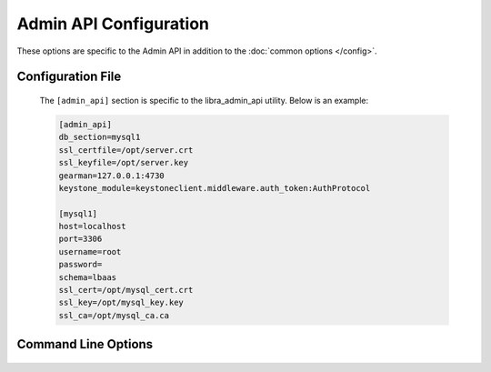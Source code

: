 Admin API Configuration
=======================

These options are specific to the Admin API in addition to the
:doc:`common options </config>`.

Configuration File
------------------

   The ``[admin_api]`` section is specific to the libra_admin_api utility.
   Below is an example:

   .. code-block:: ini

      [admin_api]
      db_section=mysql1
      ssl_certfile=/opt/server.crt
      ssl_keyfile=/opt/server.key
      gearman=127.0.0.1:4730
      keystone_module=keystoneclient.middleware.auth_token:AuthProtocol

      [mysql1]
      host=localhost
      port=3306
      username=root
      password=
      schema=lbaas
      ssl_cert=/opt/mysql_cert.crt
      ssl_key=/opt/mysql_key.key
      ssl_ca=/opt/mysql_ca.ca

Command Line Options
--------------------
   .. program:: libra_admin_api

   .. option:: --host <IP ADDRESS>

      The IP address to bind the frontend to, default is 0.0.0.0

   .. option:: --port <PORT NUMBER>

      The port number to listen on, default is 8889

   .. option:: --disable_keystone

      Do not use keystone authentication, for testing purposes only

   .. option:: --db_sections <SECTIONNAME>

      Config file sections that describe the MySQL servers.  This option can
      be specified multiple times for Galera or NDB clusters.

   .. option:: --ssl_certfile <PATH>

      The path for the SSL certificate file to be used for frontend of the API
      server

   .. option:: --ssl_keyfile <PATH>

      The path for the SSL key file to be used for the frontend of the API
      server

   .. option:: --gearman_keepalive

      Use TCP KEEPALIVE to the Gearman job server. Not supported on all
      systems.

   .. option:: --gearman_keepcnt <COUNT>

      Maximum number of TCP KEEPALIVE probes to send before killing the
      connection to the Gearman job server.

   .. option:: --gearman_keepidle <SECONDS>

      Seconds of idle time on the Gearman job server connection before
      sending TCP KEEPALIVE probes.

   .. option:: --gearman_keepintvl <SECONDS>

      Seconds between TCP KEEPALIVE probes.

   .. option:: --gearman_ssl_ca <PATH>

      The path for the Gearman SSL Certificate Authority.

   .. option:: --gearman_ssl_cert <PATH>

      The path for the Gearman SSL certificate.

   .. option:: --gearman_ssl_key <PATH>

      The path for the Gearman SSL key.

   .. option:: --gearman <HOST:PORT>

      Used to specify the Gearman job server hostname and port. This option
      can be used multiple times to specify multiple job servers

   .. option:: --keystone_module <MODULE:CLASS>

      A colon separated module and class to use as the keystone authentication
      module.  The class should be compatible with keystone's AuthProtocol
      class.

   .. option:: --stats_driver <DRIVER LIST>

      The drivers to be used for alerting.  This option can be used multiple
      times to specift multiple drivers.

   .. option:: --stats_ping_timeout <PING_INTERVAL>

      How often to run a ping check of load balancers (in seconds), default 60

   .. option:: --stats_poll_timer <POLL_INTERVAL>

      How long to wait until we consider the initial ping check failed and
      send a second ping. Default is 5 seconds.

   .. option:: --stats_poll_timeout_retry <POLL_INTERVAL>

      How long to wait until we consider the second and final ping check
      failed. Default is 30 seconds.

   .. option:: --stats_offline_ping_limit <COUNT>

      How many times to ping an OFFLINE load balancer before considering
      it unreachable and marking it for deletion.

   .. option:: --stats_device_error_limit <COUNT>

      Maximum number of simultaneous device failures to allow recovery on

   .. option:: --number_of_servers <NUMBER_OF_SERVER>

      The number of Admin API servers in the system.
      Used to calculate which Admin API server should stats ping next

   .. option:: --server_id <SERVER_ID>

      The server ID of this server,  used to calculate which Admin API
      server should stats ping next (start at 0)

   .. option:: --datadog_api_key <KEY>

      The API key to be used for the datadog driver

   .. option:: --datadog_app_key <KEY>

      The Application key to be used for the datadog driver

   .. option:: --datadog_message_tail <TEXT>

      Some text to add at the end of an alerting message such as a list of
      users to alert (using @user@email.com format), used for the datadog
      driver.

   .. option:: --datadog_tags <TAGS>

      A list of tags to be used for the datadog driver

   .. option:: --node_pool_size <SIZE>

      The number of hot spare load balancer devices to keep in the pool,
      default 10

   .. option:: --vip_pool_size <SIZE>

      The number of hot spare floating IPs to keep in the pool, default 10

   .. option:: --expire_days <DAYS>

      The number of days before DELETED load balancers are purged from the
      database.  The purge is run every 24 hours.  Purge is not run if no
      value is provided.

   .. option:: --stats_enable <BOOL>

      Enable / Disable usage statistics gathering

   .. option:: --exists_freq <MINUTES>

      Minutes between sending of billing exists messages

   .. option:: --usage_freq <MINUTES>

      Minutes between sending of billing usage messages

   .. option:: --stats_freqs <MINUTES>

      Minutes between collecting usage statistics

   .. option:: --stats_purge_enable <BOOL>

      Enable / Disable purging of usage statistics

   .. option:: --stats_purge_days <DAYS>

      Number of days to keep usage statistics

   .. option:: --delete_timer_seconds <SECONDS>

      Which second of each minute delete timer should run

   .. option:: --ping_timer_seconds <SECONDS>

      Which second of each minute ping timer should run

   .. option:: --stats_timer_seconds <SECONDS>

      Which second of each minute statistics timer should run

   .. option:: --usage_timer_seconds <SECONDS>

      Which second of each minute usage timer should run

   .. option:: --probe_timer_seconds <SECONDS>

      Which second of each minute probe timer should run

   .. option:: --offline_timer_seconds <SECONDS>

      Which second of each minute offline timer should run

   .. option:: --vips_timer_seconds <SECONDS>

      Which second of each minute vips timer should run

   .. option:: --exists_timer_seconds <SECONDS>

      Which second of each minute exists timer should run
